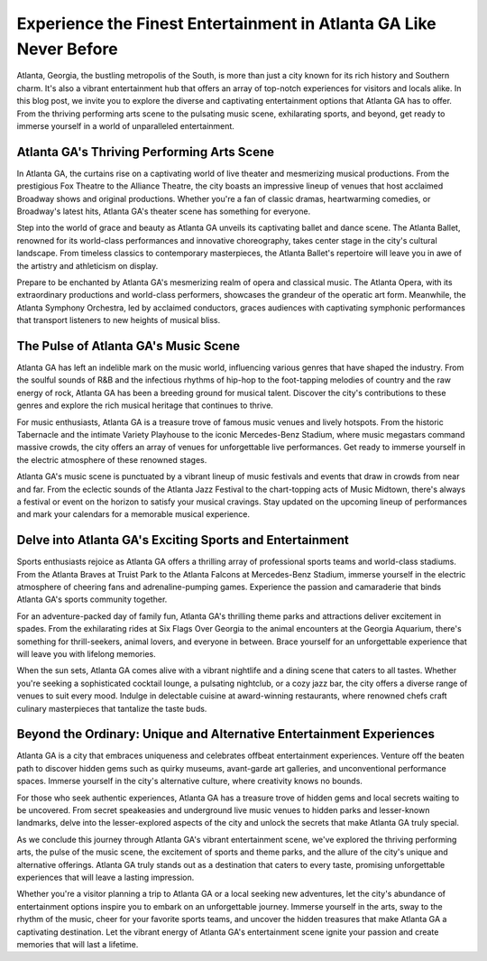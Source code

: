 Experience the Finest Entertainment in Atlanta GA Like Never Before
====================

Atlanta, Georgia, the bustling metropolis of the South, is more than just a city known for its rich history and Southern charm. It's also a vibrant entertainment hub that offers an array of top-notch experiences for visitors and locals alike. In this blog post, we invite you to explore the diverse and captivating entertainment options that Atlanta GA has to offer. From the thriving performing arts scene to the pulsating music scene, exhilarating sports, and beyond, get ready to immerse yourself in a world of unparalleled entertainment.

Atlanta GA's Thriving Performing Arts Scene
--------------------
In Atlanta GA, the curtains rise on a captivating world of live theater and mesmerizing musical productions. From the prestigious Fox Theatre to the Alliance Theatre, the city boasts an impressive lineup of venues that host acclaimed Broadway shows and original productions. Whether you're a fan of classic dramas, heartwarming comedies, or Broadway's latest hits, Atlanta GA's theater scene has something for everyone.

Step into the world of grace and beauty as Atlanta GA unveils its captivating ballet and dance scene. The Atlanta Ballet, renowned for its world-class performances and innovative choreography, takes center stage in the city's cultural landscape. From timeless classics to contemporary masterpieces, the Atlanta Ballet's repertoire will leave you in awe of the artistry and athleticism on display.

Prepare to be enchanted by Atlanta GA's mesmerizing realm of opera and classical music. The Atlanta Opera, with its extraordinary productions and world-class performers, showcases the grandeur of the operatic art form. Meanwhile, the Atlanta Symphony Orchestra, led by acclaimed conductors, graces audiences with captivating symphonic performances that transport listeners to new heights of musical bliss.

The Pulse of Atlanta GA's Music Scene
--------------------
Atlanta GA has left an indelible mark on the music world, influencing various genres that have shaped the industry. From the soulful sounds of R&B and the infectious rhythms of hip-hop to the foot-tapping melodies of country and the raw energy of rock, Atlanta GA has been a breeding ground for musical talent. Discover the city's contributions to these genres and explore the rich musical heritage that continues to thrive.

For music enthusiasts, Atlanta GA is a treasure trove of famous music venues and lively hotspots. From the historic Tabernacle and the intimate Variety Playhouse to the iconic Mercedes-Benz Stadium, where music megastars command massive crowds, the city offers an array of venues for unforgettable live performances. Get ready to immerse yourself in the electric atmosphere of these renowned stages.

Atlanta GA's music scene is punctuated by a vibrant lineup of music festivals and events that draw in crowds from near and far. From the eclectic sounds of the Atlanta Jazz Festival to the chart-topping acts of Music Midtown, there's always a festival or event on the horizon to satisfy your musical cravings. Stay updated on the upcoming lineup of performances and mark your calendars for a memorable musical experience.

Delve into Atlanta GA's Exciting Sports and Entertainment
--------------------
Sports enthusiasts rejoice as Atlanta GA offers a thrilling array of professional sports teams and world-class stadiums. From the Atlanta Braves at Truist Park to the Atlanta Falcons at Mercedes-Benz Stadium, immerse yourself in the electric atmosphere of cheering fans and adrenaline-pumping games. Experience the passion and camaraderie that binds Atlanta GA's sports community together.

For an adventure-packed day of family fun, Atlanta GA's thrilling theme parks and attractions deliver excitement in spades. From the exhilarating rides at Six Flags Over Georgia to the animal encounters at the Georgia Aquarium, there's something for thrill-seekers, animal lovers, and everyone in between. Brace yourself for an unforgettable experience that will leave you with lifelong memories.

When the sun sets, Atlanta GA comes alive with a vibrant nightlife and a dining scene that caters to all tastes. Whether you're seeking a sophisticated cocktail lounge, a pulsating nightclub, or a cozy jazz bar, the city offers a diverse range of venues to suit every mood. Indulge in delectable cuisine at award-winning restaurants, where renowned chefs craft culinary masterpieces that tantalize the taste buds.

Beyond the Ordinary: Unique and Alternative Entertainment Experiences
--------------------
Atlanta GA is a city that embraces uniqueness and celebrates offbeat entertainment experiences. Venture off the beaten path to discover hidden gems such as quirky museums, avant-garde art galleries, and unconventional performance spaces. Immerse yourself in the city's alternative culture, where creativity knows no bounds.

For those who seek authentic experiences, Atlanta GA has a treasure trove of hidden gems and local secrets waiting to be uncovered. From secret speakeasies and underground live music venues to hidden parks and lesser-known landmarks, delve into the lesser-explored aspects of the city and unlock the secrets that make Atlanta GA truly special.

As we conclude this journey through Atlanta GA's vibrant entertainment scene, we've explored the thriving performing arts, the pulse of the music scene, the excitement of sports and theme parks, and the allure of the city's unique and alternative offerings. Atlanta GA truly stands out as a destination that caters to every taste, promising unforgettable experiences that will leave a lasting impression.

Whether you're a visitor planning a trip to Atlanta GA or a local seeking new adventures, let the city's abundance of entertainment options inspire you to embark on an unforgettable journey. Immerse yourself in the arts, sway to the rhythm of the music, cheer for your favorite sports teams, and uncover the hidden treasures that make Atlanta GA a captivating destination. Let the vibrant energy of Atlanta GA's entertainment scene ignite your passion and create memories that will last a lifetime.
